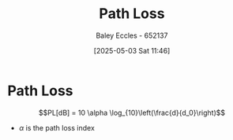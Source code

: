 :PROPERTIES:
:ID:       5f52ce94-c82b-4d58-82a9-4fe4598fda29
:END:
#+title: Path Loss
#+date: [2025-05-03 Sat 11:46]
#+AUTHOR: Baley Eccles - 652137
#+STARTUP: latexpreview

* Path Loss
\[PL[dB] = 10 \alpha \log_{10}\left(\frac{d}{d_0}\right)\]
 - $\alpha$ is the path loss index
